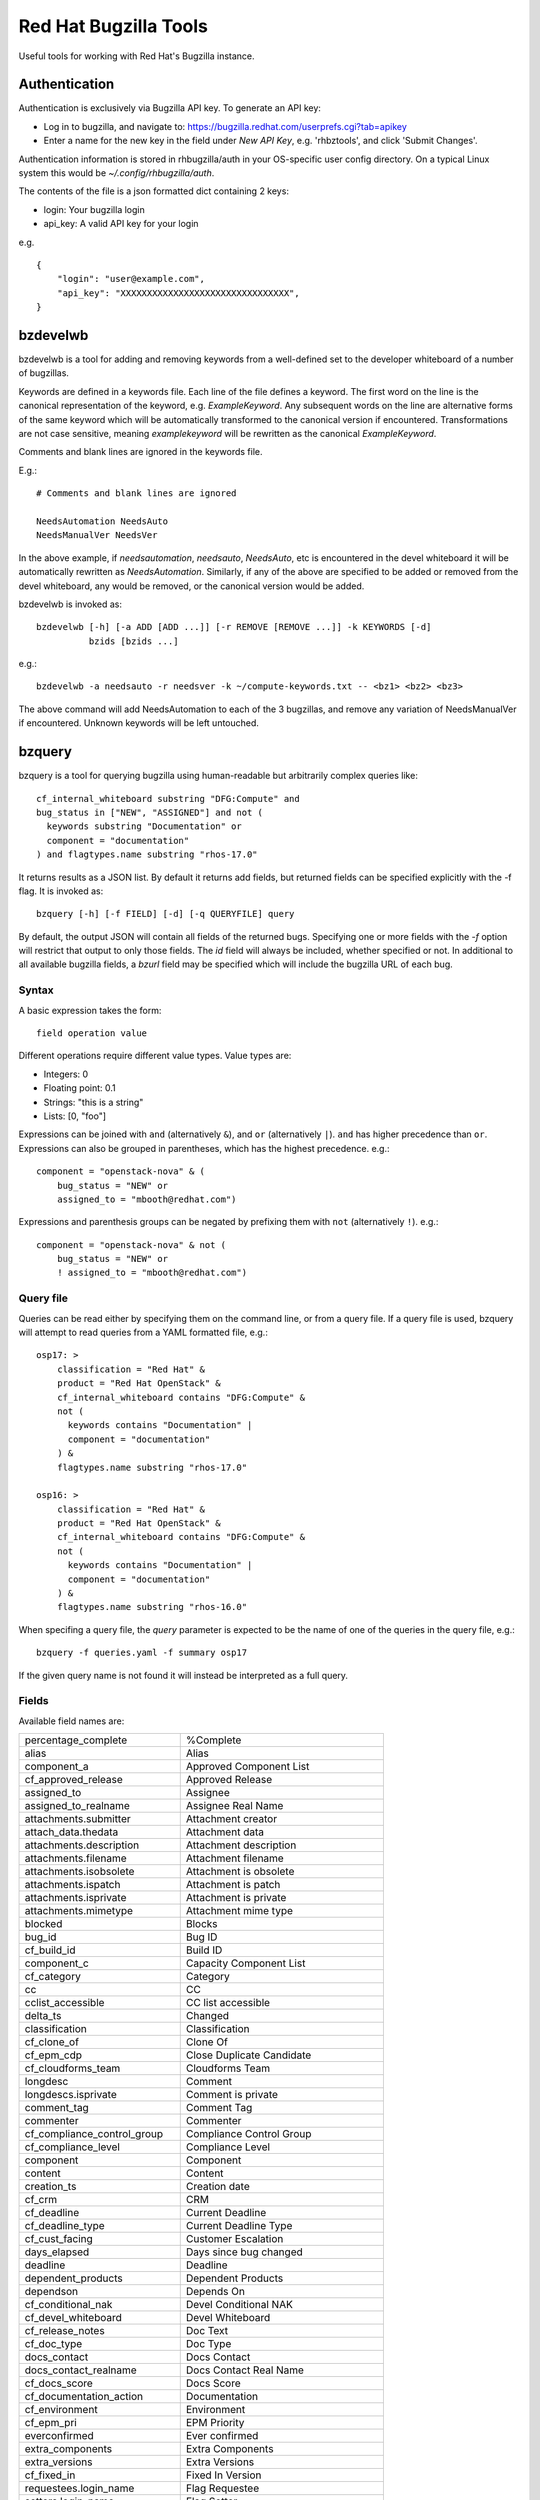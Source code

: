 ======================
Red Hat Bugzilla Tools
======================

Useful tools for working with Red Hat's Bugzilla instance.

Authentication
==============

Authentication is exclusively via Bugzilla API key. To generate an API key:

* Log in to bugzilla, and navigate to:
  https://bugzilla.redhat.com/userprefs.cgi?tab=apikey
* Enter a name for the new key in the field under *New API Key*, e.g.
  'rhbztools', and click 'Submit Changes'.

Authentication information is stored in rhbugzilla/auth in your OS-specific
user config directory. On a typical Linux system this would be
*~/.config/rhbugzilla/auth*.

The contents of the file is a json formatted dict containing 2 keys:

* login: Your bugzilla login
* api_key: A valid API key for your login

e.g.

::

  {
      "login": "user@example.com",
      "api_key": "XXXXXXXXXXXXXXXXXXXXXXXXXXXXXXXX",
  }

bzdevelwb
=========

bzdevelwb is a tool for adding and removing keywords from a well-defined set to
the developer whiteboard of a number of bugzillas.

Keywords are defined in a keywords file. Each line of the file defines a
keyword. The first word on the line is the canonical representation of the
keyword, e.g. *ExampleKeyword*. Any subsequent words on the line are
alternative forms of the same keyword which will be automatically transformed
to the canonical version if encountered. Transformations are not case
sensitive, meaning *examplekeyword* will be rewritten as the canonical
*ExampleKeyword*.

Comments and blank lines are ignored in the keywords file.

E.g.:

::

  # Comments and blank lines are ignored

  NeedsAutomation NeedsAuto
  NeedsManualVer NeedsVer

In the above example, if *needsautomation*, *needsauto*, *NeedsAuto*, etc is
encountered in the devel whiteboard it will be automatically rewritten as
*NeedsAutomation*. Similarly, if any of the above are specified to be added or
removed from the devel whiteboard, any would be removed, or the canonical
version would be added.

bzdevelwb is invoked as:

::

  bzdevelwb [-h] [-a ADD [ADD ...]] [-r REMOVE [REMOVE ...]] -k KEYWORDS [-d]
            bzids [bzids ...]

e.g.:

::

  bzdevelwb -a needsauto -r needsver -k ~/compute-keywords.txt -- <bz1> <bz2> <bz3>

The above command will add NeedsAutomation to each of the 3 bugzillas, and
remove any variation of NeedsManualVer if encountered. Unknown keywords will be
left untouched.

bzquery
=======

bzquery is a tool for querying bugzilla using human-readable but arbitrarily
complex queries like:

::

  cf_internal_whiteboard substring "DFG:Compute" and
  bug_status in ["NEW", "ASSIGNED"] and not (
    keywords substring "Documentation" or
    component = "documentation"
  ) and flagtypes.name substring "rhos-17.0"

It returns results as a JSON list. By default it returns add fields, but
returned fields can be specified explicitly with the -f flag. It is invoked as:

::

  bzquery [-h] [-f FIELD] [-d] [-q QUERYFILE] query

By default, the output JSON will contain all fields of the returned bugs.
Specifying one or more fields with the `-f` option will restrict that output to
only those fields. The `id` field will always be included, whether specified or
not. In additional to all available bugzilla fields, a `bzurl` field may be
specified which will include the bugzilla URL of each bug.

Syntax
------

A basic expression takes the form:

::

  field operation value

Different operations require different value types. Value types are:

* Integers: 0
* Floating point: 0.1
* Strings: "this is a string"
* Lists: [0, "foo"]

Expressions can be joined with ``and`` (alternatively ``&``), and ``or``
(alternatively ``|``). ``and`` has higher precedence than ``or``. Expressions
can also be grouped in parentheses, which has the highest precedence. e.g.:

::

  component = "openstack-nova" & (
      bug_status = "NEW" or
      assigned_to = "mbooth@redhat.com")

Expressions and parenthesis groups can be negated by prefixing them with
``not`` (alternatively ``!``). e.g.:

::

  component = "openstack-nova" & not (
      bug_status = "NEW" or
      ! assigned_to = "mbooth@redhat.com")

Query file
----------

Queries can be read either by specifying them on the command line, or from a
query file. If a query file is used, bzquery will attempt to read queries from
a YAML formatted file, e.g.:

::

  osp17: >
      classification = "Red Hat" &
      product = "Red Hat OpenStack" &
      cf_internal_whiteboard contains "DFG:Compute" &
      not (
        keywords contains "Documentation" |
        component = "documentation"
      ) &
      flagtypes.name substring "rhos-17.0"
  
  osp16: >
      classification = "Red Hat" &
      product = "Red Hat OpenStack" &
      cf_internal_whiteboard contains "DFG:Compute" &
      not (
        keywords contains "Documentation" |
        component = "documentation"
      ) &
      flagtypes.name substring "rhos-16.0"

When specifing a query file, the `query` parameter is expected to be the name
of one of the queries in the query file, e.g.:

::

  bzquery -f queries.yaml -f summary osp17

If the given query name is not found it will instead be interpreted as a full query.

Fields
---------------

Available field names are:

======================================  =====================================
percentage_complete                     %Complete
alias                                   Alias
component_a                             Approved Component List
cf_approved_release                     Approved Release
assigned_to                             Assignee
assigned_to_realname                    Assignee Real Name
attachments.submitter                   Attachment creator
attach_data.thedata                     Attachment data
attachments.description                 Attachment description
attachments.filename                    Attachment filename
attachments.isobsolete                  Attachment is obsolete
attachments.ispatch                     Attachment is patch
attachments.isprivate                   Attachment is private
attachments.mimetype                    Attachment mime type
blocked                                 Blocks
bug_id                                  Bug ID
cf_build_id                             Build ID
component_c                             Capacity Component List
cf_category                             Category
cc                                      CC
cclist_accessible                       CC list accessible
delta_ts                                Changed
classification                          Classification
cf_clone_of                             Clone Of
cf_epm_cdp                              Close Duplicate Candidate
cf_cloudforms_team                      Cloudforms Team
longdesc                                Comment
longdescs.isprivate                     Comment is private
comment_tag                             Comment Tag
commenter                               Commenter
cf_compliance_control_group             Compliance Control Group
cf_compliance_level                     Compliance Level
component                               Component
content                                 Content
creation_ts                             Creation date
cf_crm                                  CRM
cf_deadline                             Current Deadline
cf_deadline_type                        Current Deadline Type
cf_cust_facing                          Customer Escalation
days_elapsed                            Days since bug changed
deadline                                Deadline
dependent_products                      Dependent Products
dependson                               Depends On
cf_conditional_nak                      Devel Conditional NAK
cf_devel_whiteboard                     Devel Whiteboard
cf_release_notes                        Doc Text
cf_doc_type                             Doc Type
docs_contact                            Docs Contact
docs_contact_realname                   Docs Contact Real Name
cf_docs_score                           Docs Score
cf_documentation_action                 Documentation
cf_environment                          Environment
cf_epm_pri                              EPM Priority
everconfirmed                           Ever confirmed
extra_components                        Extra Components
extra_versions                          Extra Versions
cf_fixed_in                             Fixed In Version
requestees.login_name                   Flag Requestee
setters.login_name                      Flag Setter
flagtypes.name                          Flags
bug_group                               Group
rep_platform                            Hardware
cf_srtnotes                             Internal SRT notes
cf_internal_target_milestone            Internal Target Milestone
cf_internal_target_release              Internal Target Release
cf_internal_whiteboard                  Internal Whiteboard
keywords                                Keywords
cf_last_closed                          Last Closed
last_visit_ts                           Last Visit
ext_bz_bug_map.ext_bz_bug_id            Link ID
ext_bz_bug_map.ext_status               Link Status
external_bugzilla.description           Link System Description
external_bugzilla.url                   Link System URL
cf_mount_type                           Mount Type
longdescs.count                         Number of Comments
cf_epm_phd                              Onsite Hardware Date
estimated_time                          Orig. Est.
op_sys                                  OS
cf_ovirt_team                           oVirt Team
cf_partner                              Partner
cf_epm_prf_state                        Partner Requirement State
tag                                     Personal Tags
cf_pgm_internal                         PgM Internal
cf_pm_score                             PM Score
remaining_time                          Points Left
work_time                               Points Worked
agile_pool.name                         Pool
bug_agile_pool.pool_id                  Pool ID
bug_agile_pool.pool_order               Pool Order
priority                                Priority
product                                 Product
cf_epm_ptl                              Public Target Launch Date
qa_contact                              QA Contact
qa_contact_realname                     QA Contact Real Name
cf_qa_whiteboard                        QA Whiteboard
cf_qe_conditional_nak                   QE Conditional NAK
cf_regression_status                    Regression
reporter                                Reporter
reporter_accessible                     Reporter accessible
reporter_realname                       Reporter Real Name
resolution                              Resolution
cf_atomic                               RHEL 7.3 requirements from Atomic Host
rh_rule                                 Rule Engine Rule
see_also                                See Also
bug_severity                            Severity
bug_status                              Status
cf_story_points                         Story Points
rh_sub_components                       Sub Component
short_desc                              Summary
target_milestone                        Target Milestone
target_release                          Target Release
cf_target_upstream_version              Target Upstream Version
owner_idle_time                         Time Since Assignee Touched
cf_type                                 Type
cf_epm_put                              Upstream Kernel Target
bug_file_loc                            URL
cf_verified                             Verified
cf_verified_branch                      Verified Versions
version                                 Version
view                                    view
votes                                   Votes
status_whiteboard                       Whiteboard
cf_zstream_target_release               ZStream Target Release
======================================  =====================================

Query operations
-------------------------

Available operations are:

======================================  =====================================
equals, or =                            is equal to
notequals, or !=                        is not equal to
anyexact, in                            is equal to any of the strings
substring                               contains the string
casesubstring, or contains              contains the string (exact case)
notsubstring                            does not contain the string
anywordssubstr                          contains any of the strings
allwordssubstr                          contains all of the strings
nowordssubstr                           contains none of the strings
regexp, or ~                            matches regular expression
notregexp, or !~                        does not match regular expression
lessthan, or <                          is less than
lessthaneq, or <=                       is less than or equal to
greaterthan, or >                       is greater than
greaterthaneq, or >=                    is greater than or equal to
anywords                                contains any of the words
allwords                                contains all of the words
nowords                                 contains none of the words
changedbefore                           changed before
changedafter                            changed after
changedfrom                             changed from
changedto                               changed to
changedby                               changed by
matches                                 matches
notmatches                              does not match
isempty                                 is empty
isnotempty                              is not empty
listofbugs                              In the list of bugs
======================================  =====================================
